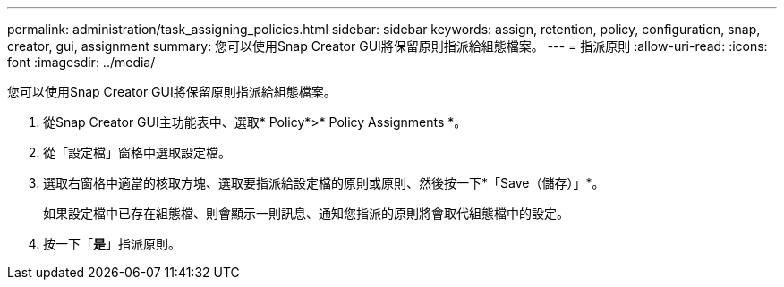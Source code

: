 ---
permalink: administration/task_assigning_policies.html 
sidebar: sidebar 
keywords: assign, retention, policy, configuration, snap, creator, gui, assignment 
summary: 您可以使用Snap Creator GUI將保留原則指派給組態檔案。 
---
= 指派原則
:allow-uri-read: 
:icons: font
:imagesdir: ../media/


[role="lead"]
您可以使用Snap Creator GUI將保留原則指派給組態檔案。

. 從Snap Creator GUI主功能表中、選取* Policy*>* Policy Assignments *。
. 從「設定檔」窗格中選取設定檔。
. 選取右窗格中適當的核取方塊、選取要指派給設定檔的原則或原則、然後按一下*「Save（儲存）」*。
+
如果設定檔中已存在組態檔、則會顯示一則訊息、通知您指派的原則將會取代組態檔中的設定。

. 按一下「*是*」指派原則。

